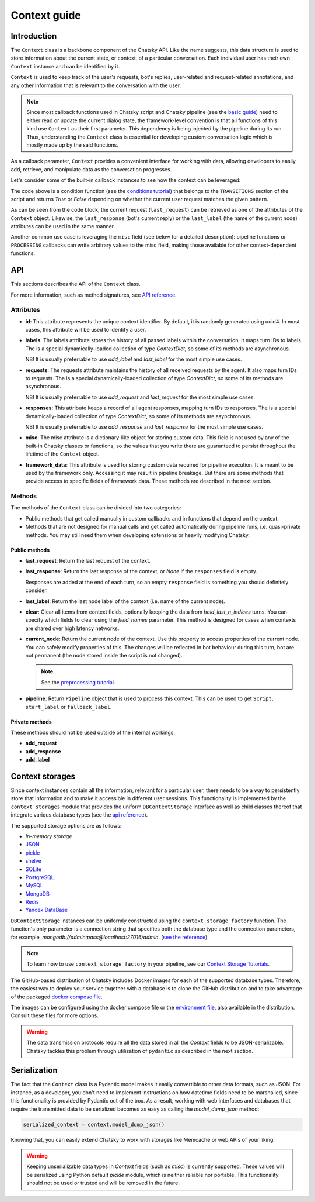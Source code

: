 Context guide
--------------

Introduction
~~~~~~~~~~~~

The ``Context`` class is a backbone component of the Chatsky API.
Like the name suggests, this data structure is used to store information
about the current state, or context, of a particular conversation.
Each individual user has their own ``Context`` instance and can be identified by it.

``Context`` is used to keep track of the user's requests, bot's replies,
user-related and request-related annotations, and any other information
that is relevant to the conversation with the user.

.. note::

    Since most callback functions used in Chatsky script and Chatsky pipeline (see the `basic guide <./basic_conceptions.rst>`__)
    need to either read or update the current dialog state,
    the framework-level convention is that all functions of this kind
    use ``Context`` as their first parameter. This dependency is being
    injected by the pipeline during its run. 
    Thus, understanding the ``Context`` class is essential for developing custom conversation logic
    which is mostly made up by the said functions.

As a callback parameter, ``Context`` provides a convenient interface for working with data,
allowing developers to easily add, retrieve,
and manipulate data as the conversation progresses.

Let's consider some of the built-in callback instances to see how the context can be leveraged:

.. code-block:: python
    :linenos:

    class Regexp(BaseCondition):
        pattern: str

        @cached_property
        def re_object(self) -> Pattern:
            return re.compile(self.pattern)

        async def call(self, ctx: Context) -> bool:
            request = ctx.last_request
            if request.text is None:
                return False
            return bool(self.re_object.search(request.text))

The code above is a condition function (see the `conditions tutorial <../tutorials/tutorials.script.core.2_conditions.py>`__)
that belongs to the ``TRANSITIONS`` section of the script and returns `True` or `False`
depending on whether the current user request matches the given pattern.

As can be seen from the code block, the current
request (``last_request``) can be retrieved as one of the attributes of the ``Context`` object.
Likewise, the ``last_response`` (bot's current reply) or the ``last_label``
(the name of the current node) attributes can be used in the same manner.

Another common use case is leveraging the ``misc`` field (see below for a detailed description):
pipeline functions or ``PROCESSING`` callbacks can write arbitrary values to the misc field,
making those available for other context-dependent functions.

.. code-block:: python
    :linenos:

    import urllib.request
    import urllib.error

    class PingExample(BaseProcessing):
        async def call(self, ctx):
            try:
                with urllib.request.urlopen("https://example.com/") as webpage:
                    web_content = webpage.read().decode(
                        webpage.headers.get_content_charset()
                    )
                    result = "Example Domain" in web_content
            except urllib.error.URLError:
                result = False
            ctx.misc["can_ping_example_com"] = result

..
    todo: link to the user defined functions tutorial

    .. note::
        For more information about user-defined functions see the `user functions guide <./user_functions.rst>`__.

API
~~~

This sections describes the API of the ``Context`` class.

For more information, such as method signatures, see
`API reference <../apiref/chatsky.core.context.html#chatsky.core.context.Context>`__.

Attributes
==========

* **id**: This attribute represents the unique context identifier. By default, it is randomly generated using uuid4.
  In most cases, this attribute will be used to identify a user.

* **labels**: The labels attribute stores the history of all passed labels within the conversation.
  It maps turn IDs to labels. The is a special dynamically-loaded collection of type `ContextDict`,
  so some of its methods are asynchronous.

  NB! It is usually preferrable to use `add_label` and `last_label` for the most simple use cases.

* **requests**: The requests attribute maintains the history of all received requests by the agent.
  It also maps turn IDs to requests. The is a special dynamically-loaded collection of type `ContextDict`,
  so some of its methods are asynchronous.

  NB! It is usually preferrable to use `add_request` and `last_request` for the most simple use cases.

* **responses**: This attribute keeps a record of all agent responses, mapping turn IDs to responses.
  The is a special dynamically-loaded collection of type `ContextDict`,
  so some of its methods are asynchronous.

  NB! It is usually preferrable to use `add_response` and `last_response` for the most simple use cases.

* **misc**: The misc attribute is a dictionary-like object for storing custom data. This field is not used by any of the
  built-in Chatsky classes or functions, so the values that you write there are guaranteed to persist
  throughout the lifetime of the ``Context`` object.

* **framework_data**: This attribute is used for storing custom data required for pipeline execution.
  It is meant to be used by the framework only. Accessing it may result in pipeline breakage.
  But there are some methods that provide access to specific fields of framework data.
  These methods are described in the next section.

Methods
=======

The methods of the ``Context`` class can be divided into two categories:

* Public methods that get called manually in custom callbacks and in functions that depend on the context.
* Methods that are not designed for manual calls and get called automatically during pipeline runs,
  i.e. quasi-private methods. You may still need them when developing extensions or heavily modifying Chatsky.

Public methods
^^^^^^^^^^^^^^

* **last_request**: Return the last request of the context.

* **last_response**: Return the last response of the context, or `None` if the ``responses`` field is empty.

  Responses are added at the end of each turn, so an empty ``response`` field is something you should definitely consider.

* **last_label**: Return the last node label of the context (i.e. name of the current node).

* **clear**: Clear all items from context fields, optionally keeping the data from `hold_last_n_indices` turns.
  You can specify which fields to clear using the `field_names` parameter. This method is designed for cases
  when contexts are shared over high latency networks.

* **current_node**: Return the current node of the context.
  Use this property to access properties of the current node.
  You can safely modify properties of this. The changes will be reflected in
  bot behaviour during this turn, bot are not permanent (the node stored inside the script is not changed).

  .. note::

    See the `preprocessing tutorial <../tutorials/tutorials.script.core.7_pre_response_processing.py>`__.

* **pipeline**: Return ``Pipeline`` object that is used to process this context.
  This can be used to get ``Script``, ``start_label`` or ``fallback_label``.

Private methods
^^^^^^^^^^^^^^^

These methods should not be used outside of the internal workings.

* **add_request**
* **add_response**
* **add_label**

Context storages
~~~~~~~~~~~~~~~~

Since context instances contain all the information, relevant for a particular user, there needs to be a way
to persistently store that information and to make it accessible in different user sessions.
This functionality is implemented by the ``context storages`` module that provides 
the uniform ``DBContextStorage`` interface as well as child classes thereof that integrate
various database types (see the
`api reference <../apiref/chatsky.context_storages.database.html#chatsky.context_storages.database.DBContextStorage>`_).

The supported storage options are as follows:

* `In-memory storage`
* `JSON <https://www.json.org/json-en.html>`_
* `pickle <https://docs.python.org/3/library/pickle.html>`_
* `shelve <https://docs.python.org/3/library/shelve.html>`_
* `SQLite <https://www.sqlite.org/index.html>`_
* `PostgreSQL <https://www.postgresql.org/>`_
* `MySQL <https://www.mysql.com/>`_
* `MongoDB <https://www.mongodb.com/>`_
* `Redis <https://redis.io/>`_
* `Yandex DataBase <https://ydb.tech/>`_

``DBContextStorage`` instances can be uniformly constructed using the ``context_storage_factory`` function.
The function's only parameter is a connection string that specifies both the database type
and the connection parameters, for example, *mongodb://admin:pass@localhost:27016/admin*.
(`see the reference <../apiref/chatsky.context_storages.database.html#chatsky.context_storages.database.context_storage_factory>`_)

.. note::
    To learn how to use ``context_storage_factory`` in your pipeline, see our `Context Storage Tutorials <../tutorials/index_context_storages.html>`__.

The GitHub-based distribution of Chatsky includes Docker images for each of the supported database types.
Therefore, the easiest way to deploy your service together with a database is to clone the GitHub
distribution and to take advantage of the packaged
`docker compose file <https://github.com/deeppavlov/chatsky/blob/master/compose.yml>`_.

.. code-block:: shell
  :linenos:

  git clone https://github.com/deeppavlov/chatsky.git
  cd chatsky
  # assuming we need to deploy mongodb
  docker compose up mongo

The images can be configured using the docker compose file or the
`environment file <https://github.com/deeppavlov/chatsky/blob/master/.env_file>`_,
also available in the distribution. Consult these files for more options.

.. warning::

  The data transmission protocols require all the data stored in all the `Context` fields to be JSON-serializable.
  Chatsky tackles this problem through utilization of ``pydantic`` as described in the next section.

Serialization
~~~~~~~~~~~~~

The fact that the ``Context`` class is a Pydantic model makes it easily convertible to other data formats,
such as JSON. For instance, as a developer, you don't need to implement instructions on how datetime fields
need to be marshalled, since this functionality is provided by Pydantic out of the box.
As a result, working with web interfaces and databases that require the transmitted data to be serialized
becomes as easy as calling the `model_dump_json` method:

.. code-block:: python

    serialized_context = context.model_dump_json()

Knowing that, you can easily extend Chatsky to work with storages like Memcache or web APIs of your liking.

.. warning::

  Keeping unserializable data types in `Context` fields (such as `misc`) is currently supported.
  These values will be serialized using Python default `pickle` module, which is neither reliable nor portable.
  This functionality should not be used or trusted and will be removed in the future.
